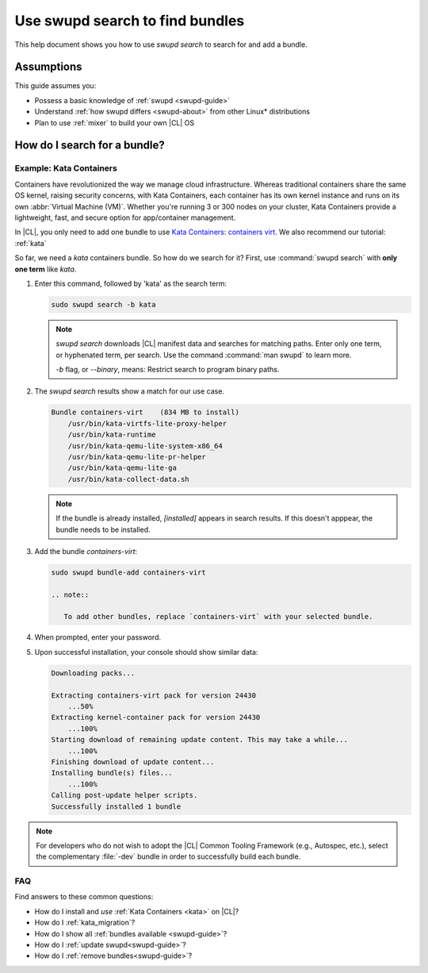 .. _swupd-search: 

Use swupd search to find bundles
#################################

.. contents:: :local: 
   depth: 2

This help document shows you how to use `swupd search` to search for and add 
a bundle. 

Assumptions
***********

This guide assumes you: 

* Possess a basic knowledge of :ref:`swupd <swupd-guide>` 
* Understand :ref:`how swupd differs <swupd-about>` from  
  other Linux\* distributions 
* Plan to use :ref:`mixer` to build your own |CL| OS

How do I search for a bundle? 
*****************************

Example: Kata Containers
========================

Containers have revolutionized the way we manage cloud infrastructure. Whereas traditional containers share the same OS kernel, raising security concerns, with Kata Containers, each container has its own kernel instance and runs on its own :abbr:`Virtual Machine (VM)`. Whether you're running 3 or 300 nodes on your cluster, Kata Containers provide a lightweight, fast, and secure option for app/container management.  

In |CL|, you only need to add one bundle to use `Kata Containers`_: 
`containers virt`_. We also recommend our tutorial: :ref:`kata`

So far, we need a *kata* containers bundle. So how do we search for it?  First, use :command:`swupd search` with **only one term** like *kata*. 

#. Enter this command, followed by 'kata' as the search term: 

   .. code-block:: bash

      sudo swupd search -b kata

   .. note::
      
      `swupd search` downloads |CL| manifest data and searches for matching paths. Enter only one term, or hyphenated term, per search. Use the command :command:`man swupd` to learn more. 

      `-b` flag, or `--binary`, means: Restrict search to program binary paths.

#. The `swupd search` results show a match for our use case.

   .. code-block:: console

      Bundle containers-virt    (834 MB to install)
          /usr/bin/kata-virtfs-lite-proxy-helper
          /usr/bin/kata-runtime
          /usr/bin/kata-qemu-lite-system-x86_64
          /usr/bin/kata-qemu-lite-pr-helper
          /usr/bin/kata-qemu-lite-ga
          /usr/bin/kata-collect-data.sh

   .. note::

      If the bundle is already installed, *[installed]* appears in search results. If this doesn't apppear, the bundle needs to be installed. 

#. Add the bundle `containers-virt`:

   .. code-block:: bash

      sudo swupd bundle-add containers-virt

      .. note:: 

         To add other bundles, replace `containers-virt` with your selected bundle.

#. When prompted, enter your password. 

#. Upon successful installation, your console should show similar data:
  
   .. code-block:: console 

      Downloading packs...

      Extracting containers-virt pack for version 24430
          ...50%
      Extracting kernel-container pack for version 24430
          ...100%
      Starting download of remaining update content. This may take a while...
          ...100%
      Finishing download of update content...
      Installing bundle(s) files...
          ...100%
      Calling post-update helper scripts.
      Successfully installed 1 bundle

.. note:: 
   
   For developers who do not wish to adopt the |CL| Common Tooling Framework (e.g., Autospec, etc.), select the complementary :file:`-dev` bundle in order to successfully build each bundle. 

FAQ
===

Find answers to these common questions: 

* How do I install and *use* :ref:`Kata Containers <kata>` on |CL|? 

* How do I :ref:`kata_migration`?

* How do I show all :ref:`bundles available <swupd-guide>`?

* How do I :ref:`update swupd<swupd-guide>`? 

* How do I :ref:`remove bundles<swupd-guide>`? 

.. _Kata Containers: https://clearlinux.org/blogs/clear-linux-os-announces-support-kata-containers

.. _containers virt: https://github.com/clearlinux/clr-bundles/blob/master/bundles/containers-virt